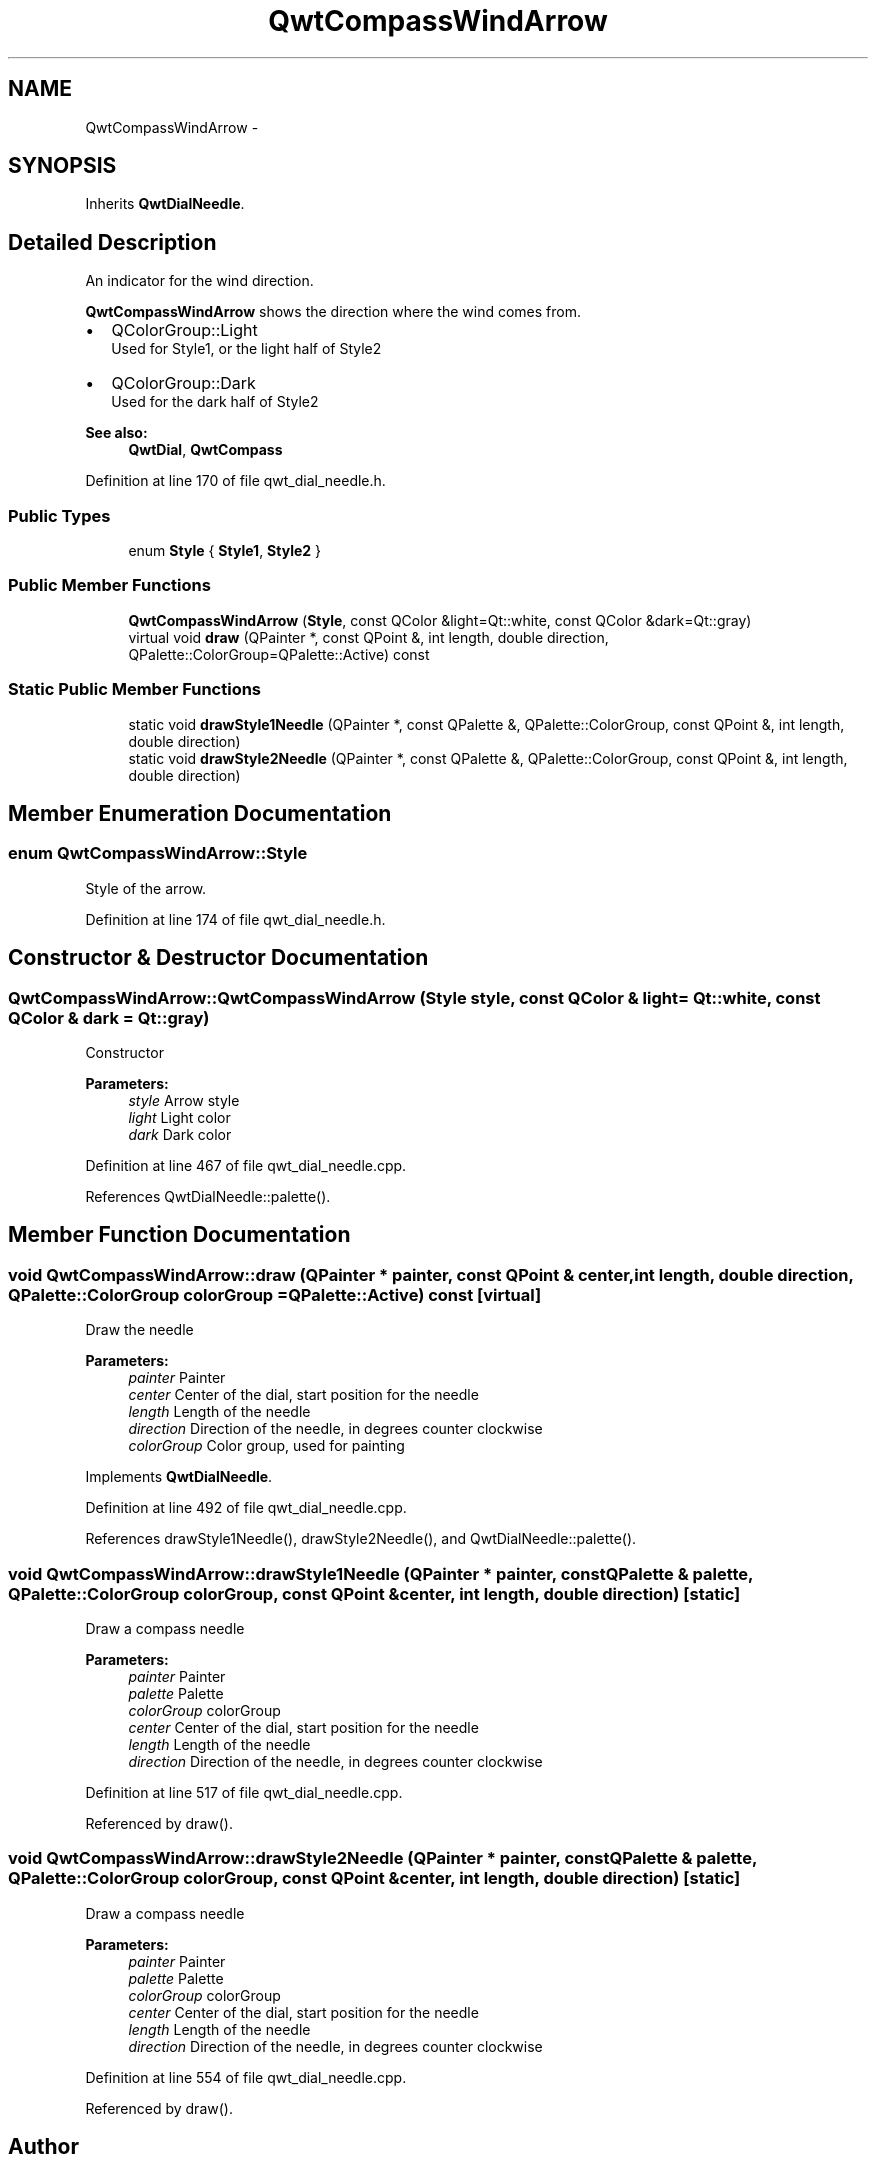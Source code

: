 .TH "QwtCompassWindArrow" 3 "26 Feb 2007" "Version 5.0.1" "Qwt User's Guide" \" -*- nroff -*-
.ad l
.nh
.SH NAME
QwtCompassWindArrow \- 
.SH SYNOPSIS
.br
.PP
Inherits \fBQwtDialNeedle\fP.
.PP
.SH "Detailed Description"
.PP 
An indicator for the wind direction. 

\fBQwtCompassWindArrow\fP shows the direction where the wind comes from.
.PP
.IP "\(bu" 2
QColorGroup::Light
.br
 Used for Style1, or the light half of Style2
.IP "\(bu" 2
QColorGroup::Dark
.br
 Used for the dark half of Style2
.PP
.PP
\fBSee also:\fP
.RS 4
\fBQwtDial\fP, \fBQwtCompass\fP 
.RE
.PP

.PP
Definition at line 170 of file qwt_dial_needle.h.
.SS "Public Types"

.in +1c
.ti -1c
.RI "enum \fBStyle\fP { \fBStyle1\fP, \fBStyle2\fP }"
.br
.in -1c
.SS "Public Member Functions"

.in +1c
.ti -1c
.RI "\fBQwtCompassWindArrow\fP (\fBStyle\fP, const QColor &light=Qt::white, const QColor &dark=Qt::gray)"
.br
.ti -1c
.RI "virtual void \fBdraw\fP (QPainter *, const QPoint &, int length, double direction, QPalette::ColorGroup=QPalette::Active) const "
.br
.in -1c
.SS "Static Public Member Functions"

.in +1c
.ti -1c
.RI "static void \fBdrawStyle1Needle\fP (QPainter *, const QPalette &, QPalette::ColorGroup, const QPoint &, int length, double direction)"
.br
.ti -1c
.RI "static void \fBdrawStyle2Needle\fP (QPainter *, const QPalette &, QPalette::ColorGroup, const QPoint &, int length, double direction)"
.br
.in -1c
.SH "Member Enumeration Documentation"
.PP 
.SS "enum \fBQwtCompassWindArrow::Style\fP"
.PP
Style of the arrow. 
.PP
Definition at line 174 of file qwt_dial_needle.h.
.SH "Constructor & Destructor Documentation"
.PP 
.SS "QwtCompassWindArrow::QwtCompassWindArrow (\fBStyle\fP style, const QColor & light = \fCQt::white\fP, const QColor & dark = \fCQt::gray\fP)"
.PP
Constructor
.PP
\fBParameters:\fP
.RS 4
\fIstyle\fP Arrow style 
.br
\fIlight\fP Light color 
.br
\fIdark\fP Dark color 
.RE
.PP

.PP
Definition at line 467 of file qwt_dial_needle.cpp.
.PP
References QwtDialNeedle::palette().
.SH "Member Function Documentation"
.PP 
.SS "void QwtCompassWindArrow::draw (QPainter * painter, const QPoint & center, int length, double direction, QPalette::ColorGroup colorGroup = \fCQPalette::Active\fP) const\fC [virtual]\fP"
.PP
Draw the needle
.PP
\fBParameters:\fP
.RS 4
\fIpainter\fP Painter 
.br
\fIcenter\fP Center of the dial, start position for the needle 
.br
\fIlength\fP Length of the needle 
.br
\fIdirection\fP Direction of the needle, in degrees counter clockwise 
.br
\fIcolorGroup\fP Color group, used for painting 
.RE
.PP

.PP
Implements \fBQwtDialNeedle\fP.
.PP
Definition at line 492 of file qwt_dial_needle.cpp.
.PP
References drawStyle1Needle(), drawStyle2Needle(), and QwtDialNeedle::palette().
.SS "void QwtCompassWindArrow::drawStyle1Needle (QPainter * painter, const QPalette & palette, QPalette::ColorGroup colorGroup, const QPoint & center, int length, double direction)\fC [static]\fP"
.PP
Draw a compass needle
.PP
\fBParameters:\fP
.RS 4
\fIpainter\fP Painter 
.br
\fIpalette\fP Palette 
.br
\fIcolorGroup\fP colorGroup 
.br
\fIcenter\fP Center of the dial, start position for the needle 
.br
\fIlength\fP Length of the needle 
.br
\fIdirection\fP Direction of the needle, in degrees counter clockwise 
.RE
.PP

.PP
Definition at line 517 of file qwt_dial_needle.cpp.
.PP
Referenced by draw().
.SS "void QwtCompassWindArrow::drawStyle2Needle (QPainter * painter, const QPalette & palette, QPalette::ColorGroup colorGroup, const QPoint & center, int length, double direction)\fC [static]\fP"
.PP
Draw a compass needle
.PP
\fBParameters:\fP
.RS 4
\fIpainter\fP Painter 
.br
\fIpalette\fP Palette 
.br
\fIcolorGroup\fP colorGroup 
.br
\fIcenter\fP Center of the dial, start position for the needle 
.br
\fIlength\fP Length of the needle 
.br
\fIdirection\fP Direction of the needle, in degrees counter clockwise 
.RE
.PP

.PP
Definition at line 554 of file qwt_dial_needle.cpp.
.PP
Referenced by draw().

.SH "Author"
.PP 
Generated automatically by Doxygen for Qwt User's Guide from the source code.
